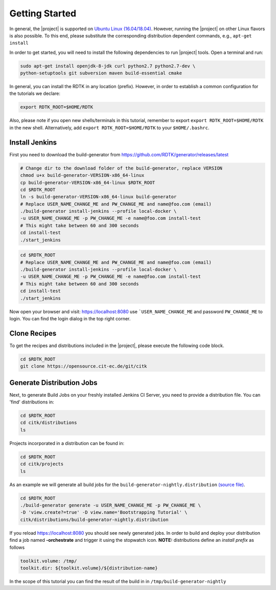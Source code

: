 Getting Started
===============

In general, the |project| is supported on `Ubuntu Linux (16.04/18.04) <https://www.ubuntu.com/download>`_.
However, running the |project| on other Linux flavors is also possible. To this end, please substitute the
corresponding distribution dependent commands, e.g., ``apt-get install``


In order to get started, you will need to install the following dependencies to run |project| tools.
Open a terminal and run:

.. code-block:: bash

    sudo apt-get install openjdk-8-jdk curl python2.7 python2.7-dev \
    python-setuptools git subversion maven build-essential cmake

In general, you can install the RDTK in any location (prefix). However, in order
to establish a common configuration for the tutorials we declare:

.. code-block:: bash

   export RDTK_ROOT=$HOME/RDTK

Also, please note if you open new shells/terminals in this tutorial, remember to export
``export RDTK_ROOT=$HOME/RDTK`` in the new shell. Alternatively, add ``export RDTK_ROOT=$HOME/RDTK``
to your ``$HOME/.bashrc``.

Install Jenkins
---------------

First you need to download the build-generator from https://github.com/RDTK/generator/releases/latest

.. code-block:: bash

   # Change dir to the download folder of the build-generator, replace VERSION
   chmod u+x build-generator-VERSION-x86_64-linux
   cp build-generator-VERSION-x86_64-linux $RDTK_ROOT
   cd $RDTK_ROOT
   ln -s build-generator-VERSION-x86_64-linux build-generator
   # Replace USER_NAME_CHANGE_ME and PW_CHANGE_ME and name@foo.com (email)
   ./build-generator install-jenkins --profile local-docker \
   -u USER_NAME_CHANGE_ME -p PW_CHANGE_ME -e name@foo.com install-test
   # This might take between 60 and 300 seconds
   cd install-test
   ./start_jenkins


.. code-block:: bash

   cd $RDTK_ROOT
   # Replace USER_NAME_CHANGE_ME and PW_CHANGE_ME and name@foo.com (email)
   ./build-generator install-jenkins --profile local-docker \
   -u USER_NAME_CHANGE_ME -p PW_CHANGE_ME -e name@foo.com install-test
   # This might take between 60 and 300 seconds
   cd install-test
   ./start_jenkins


Now open your browser and visit: https://localhost:8080 use ```USER_NAME_CHANGE_ME`` and password
``PW_CHANGE_ME`` to login. You can find the login dialog in the top right corner.


Clone Recipes
-------------

To get the recipes and distributions included in the |project|, please execute the following
code block.

.. code-block:: bash

   cd $RDTK_ROOT
   git clone https://opensource.cit-ec.de/git/citk


Generate Distribution Jobs
---------------------------

Next, to generate Build Jobs on your freshly installed Jenkins CI Server, you need to provide a
distribution file. You can 'find' distributions in:

.. code-block:: bash

   cd $RDTK_ROOT
   cd citk/distributions
   ls


Projects incorporated in a distribution can be found in:

.. code-block:: bash

   cd $RDTK_ROOT
   cd citk/projects
   ls

As an example we will generate all build jobs for the ``build-generator-nightly.distribution``
`(source file) <https://opensource.cit-ec.de/projects/citk/repository/revisions/master/entry/distributions/build-generator-experiments.distribution>`_.

.. code-block:: bash

   cd $RDTK_ROOT
   ./build-generator generate -u USER_NAME_CHANGE_ME -p PW_CHANGE_ME \
   -D 'view.create?=true' -D view.name='Bootstrapping Tutorial' \
   citk/distributions/build-generator-nightly.distribution


If you reload https://localhost:8080 you should see newly generated jobs.
In order to build and deploy your distribution find a job named **-orchestrate** and
trigger it using the stopwatch icon. **NOTE:** distributions define an *install prefix*
as follows

.. code-block:: bash

  toolkit.volume: /tmp/
  toolkit.dir: ${toolkit.volume}/${distribution-name}

In the scope of this tutorial you can find the result of the build in
in ``/tmp/build-generator-nightly``
